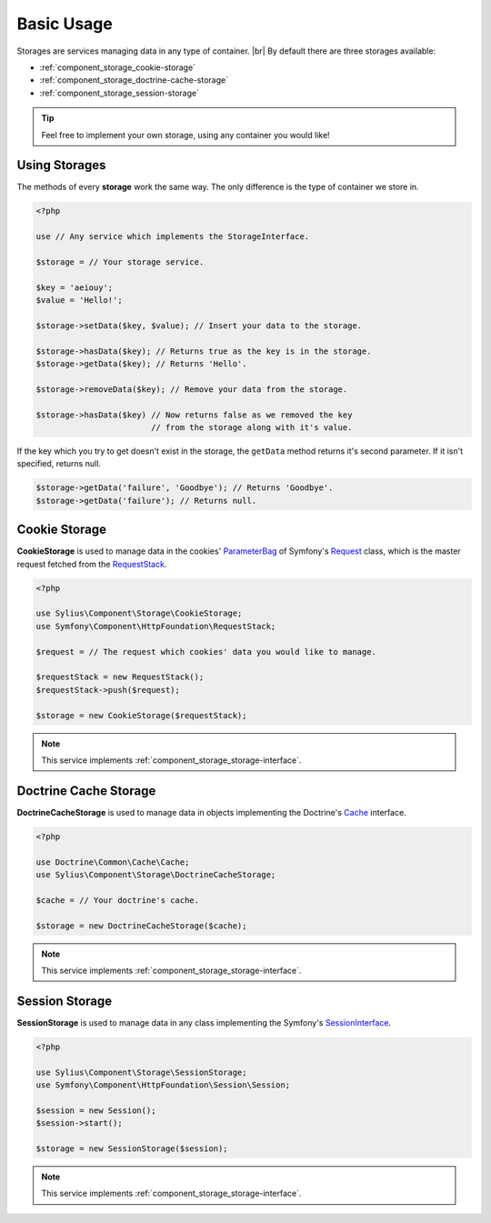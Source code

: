 Basic Usage
===========

Storages are services managing data in any type of container. |br|
By default there are three storages available:

* :ref:`component_storage_cookie-storage`
* :ref:`component_storage_doctrine-cache-storage`
* :ref:`component_storage_session-storage`

.. tip::
   Feel free to implement your own storage, using any container you would like!

Using Storages
--------------

The methods of every **storage** work the same way. The only difference is the type of container we store in.

.. code-block:: php

   <?php

   use // Any service which implements the StorageInterface.

   $storage = // Your storage service.

   $key = 'aeiouy';
   $value = 'Hello!';

   $storage->setData($key, $value); // Insert your data to the storage.

   $storage->hasData($key); // Returns true as the key is in the storage.
   $storage->getData($key); // Returns 'Hello'.

   $storage->removeData($key); // Remove your data from the storage.

   $storage->hasData($key) // Now returns false as we removed the key
                           // from the storage along with it's value.

If the key which you try to get doesn't exist in the storage,
the ``getData`` method returns it's second parameter.
If it isn't specified, returns null.

.. code-block:: php

   $storage->getData('failure', 'Goodbye'); // Returns 'Goodbye'.
   $storage->getData('failure'); // Returns null.

.. _component_storage_cookie-storage:

Cookie Storage
--------------

**CookieStorage** is used to manage data in the cookies' `ParameterBag`_ of
Symfony's `Request`_ class, which is the master request fetched from the
`RequestStack`_.

.. _ParameterBag: http://api.symfony.com/2.7/Symfony/Component/HttpFoundation/ParameterBag.html
.. _Request: http://api.symfony.com/2.7/Symfony/Component/HttpFoundation/Request.html
.. _RequestStack: http://api.symfony.com/2.7/Symfony/Component/HttpFoundation/RequestStack.html


.. code-block:: php

   <?php

   use Sylius\Component\Storage\CookieStorage;
   use Symfony\Component\HttpFoundation\RequestStack;

   $request = // The request which cookies' data you would like to manage.

   $requestStack = new RequestStack();
   $requestStack->push($request);

   $storage = new CookieStorage($requestStack);

.. note::
   This service implements :ref:`component_storage_storage-interface`.

.. _component_storage_doctrine-cache-storage:

Doctrine Cache Storage
----------------------

**DoctrineCacheStorage** is used to manage data in
objects implementing the Doctrine's `Cache`_ interface.

.. _Cache: http://www.doctrine-project.org/api/common/2.5/class-Doctrine.Common.Cache.Cache.html

.. code-block:: php

   <?php

   use Doctrine\Common\Cache\Cache;
   use Sylius\Component\Storage\DoctrineCacheStorage;

   $cache = // Your doctrine's cache.

   $storage = new DoctrineCacheStorage($cache);

.. note::
   This service implements :ref:`component_storage_storage-interface`.

.. _component_storage_session-storage:

Session Storage
---------------

**SessionStorage** is used to manage data in any class implementing the Symfony's `SessionInterface`_.

.. _SessionInterface: http://l3.shihan.me/api/class-Symfony.Component.HttpFoundation.Session.SessionInterface.html

.. code-block:: php

   <?php

   use Sylius\Component\Storage\SessionStorage;
   use Symfony\Component\HttpFoundation\Session\Session;

   $session = new Session();
   $session->start();

   $storage = new SessionStorage($session);

.. note::
   This service implements :ref:`component_storage_storage-interface`.
